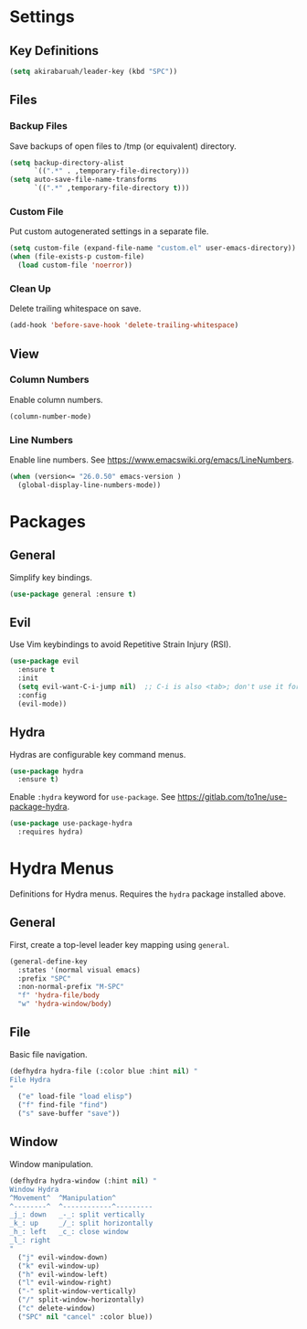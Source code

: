 * Settings

** Key Definitions

#+BEGIN_SRC emacs-lisp
(setq akirabaruah/leader-key (kbd "SPC"))
#+END_SRC

** Files

*** Backup Files

Save backups of open files to /tmp (or equivalent) directory.

#+BEGIN_SRC emacs-lisp
(setq backup-directory-alist
      `((".*" . ,temporary-file-directory)))
(setq auto-save-file-name-transforms
      `((".*" ,temporary-file-directory t)))
#+END_SRC

*** Custom File

Put custom autogenerated settings in a separate file.

#+BEGIN_SRC emacs-lisp
(setq custom-file (expand-file-name "custom.el" user-emacs-directory))
(when (file-exists-p custom-file)
  (load custom-file 'noerror))
#+END_SRC

*** Clean Up

Delete trailing whitespace on save.

#+BEGIN_SRC emacs-lisp
(add-hook 'before-save-hook 'delete-trailing-whitespace)
#+END_SRC

** View

*** Column Numbers

Enable column numbers.
#+BEGIN_SRC emacs-lisp
(column-number-mode)
#+END_SRC

*** Line Numbers

Enable line numbers. See https://www.emacswiki.org/emacs/LineNumbers.

#+BEGIN_SRC emacs-lisp
(when (version<= "26.0.50" emacs-version )
  (global-display-line-numbers-mode))
#+END_SRC

* Packages

** General

Simplify key bindings.

#+BEGIN_SRC emacs-lisp
(use-package general :ensure t)
#+END_SRC

** Evil

Use Vim keybindings to avoid Repetitive Strain Injury (RSI).

#+BEGIN_SRC emacs-lisp
(use-package evil
  :ensure t
  :init
  (setq evil-want-C-i-jump nil)  ;; C-i is also <tab>; don't use it for evil
  :config
  (evil-mode))
#+END_SRC

** Hydra

Hydras are configurable key command menus.

#+BEGIN_SRC emacs-lisp
(use-package hydra
  :ensure t)
#+END_SRC

Enable ~:hydra~ keyword for ~use-package~. See
https://gitlab.com/to1ne/use-package-hydra.

#+BEGIN_SRC emacs-lisp
(use-package use-package-hydra
  :requires hydra)
#+END_SRC

* Hydra Menus

Definitions for Hydra menus. Requires the ~hydra~ package installed above.

** General

First, create a top-level leader key mapping using ~general~.

#+BEGIN_SRC emacs-lisp
(general-define-key
  :states '(normal visual emacs)
  :prefix "SPC"
  :non-normal-prefix "M-SPC"
  "f" 'hydra-file/body
  "w" 'hydra-window/body)
#+END_SRC

** File

Basic file navigation.

#+BEGIN_SRC emacs-lisp
(defhydra hydra-file (:color blue :hint nil) "
File Hydra
"
  ("e" load-file "load elisp")
  ("f" find-file "find")
  ("s" save-buffer "save"))
#+END_SRC

** Window

Window manipulation.

#+BEGIN_SRC emacs-lisp
(defhydra hydra-window (:hint nil) "
Window Hydra
^Movement^  ^Manipulation^
^--------^  ^------------^---------
_j_: down   _-_: split vertically
_k_: up     _/_: split horizontally
_h_: left   _c_: close window
_l_: right
"
  ("j" evil-window-down)
  ("k" evil-window-up)
  ("h" evil-window-left)
  ("l" evil-window-right)
  ("-" split-window-vertically)
  ("/" split-window-horizontally)
  ("c" delete-window)
  ("SPC" nil "cancel" :color blue))
#+END_SRC

